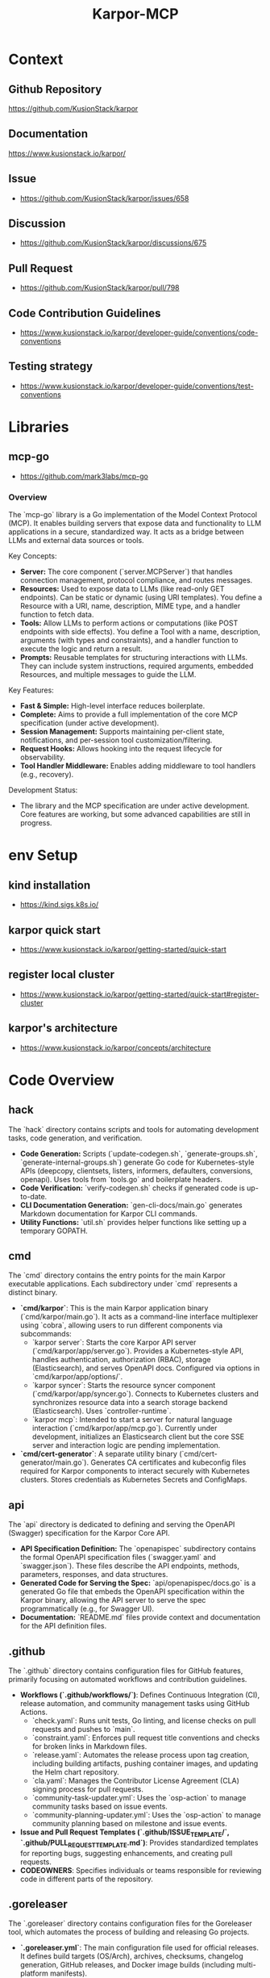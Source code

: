 :PROPERTIES:
:ID:       b5c02b4f-4476-4af1-88ad-2ca1cd2aec8e
:END:
#+title: Karpor-MCP
#+filetags: :open-source:project:

* Context
** Github Repository
  https://github.com/KusionStack/karpor
** Documentation
  https://www.kusionstack.io/karpor/
** Issue
 - https://github.com/KusionStack/karpor/issues/658
** Discussion
 - https://github.com/KusionStack/karpor/discussions/675
** Pull Request
 - https://github.com/KusionStack/karpor/pull/798
** Code Contribution Guidelines
 - https://www.kusionstack.io/karpor/developer-guide/conventions/code-conventions
** Testing strategy
 - https://www.kusionstack.io/karpor/developer-guide/conventions/test-conventions
* Libraries
** mcp-go
 - https://github.com/mark3labs/mcp-go
*** Overview
  The `mcp-go` library is a Go implementation of the Model Context Protocol (MCP). It enables building servers that expose data and functionality to LLM applications in a secure, standardized way. It acts as a bridge between LLMs and external data sources or tools.

  Key Concepts:
  - **Server:** The core component (`server.MCPServer`) that handles connection management, protocol compliance, and routes messages.
  - **Resources:** Used to expose data to LLMs (like read-only GET endpoints). Can be static or dynamic (using URI templates). You define a Resource with a URI, name, description, MIME type, and a handler function to fetch data.
  - **Tools:** Allow LLMs to perform actions or computations (like POST endpoints with side effects). You define a Tool with a name, description, arguments (with types and constraints), and a handler function to execute the logic and return a result.
  - **Prompts:** Reusable templates for structuring interactions with LLMs. They can include system instructions, required arguments, embedded Resources, and multiple messages to guide the LLM.

  Key Features:
  - **Fast & Simple:** High-level interface reduces boilerplate.
  - **Complete:** Aims to provide a full implementation of the core MCP specification (under active development).
  - **Session Management:** Supports maintaining per-client state, notifications, and per-session tool customization/filtering.
  - **Request Hooks:** Allows hooking into the request lifecycle for observability.
  - **Tool Handler Middleware:** Enables adding middleware to tool handlers (e.g., recovery).

  Development Status:
  - The library and the MCP specification are under active development. Core features are working, but some advanced capabilities are still in progress.

* env Setup
** kind installation
 - https://kind.sigs.k8s.io/
** karpor quick start
 - https://www.kusionstack.io/karpor/getting-started/quick-start
** register local cluster
 - https://www.kusionstack.io/karpor/getting-started/quick-start#register-cluster
** karpor's architecture
 - https://www.kusionstack.io/karpor/concepts/architecture
* Code Overview
** hack
  The `hack` directory contains scripts and tools for automating development tasks, code generation, and verification.
  - **Code Generation:** Scripts (`update-codegen.sh`, `generate-groups.sh`, `generate-internal-groups.sh`) generate Go code for Kubernetes-style APIs (deepcopy, clientsets, listers, informers, defaulters, conversions, openapi). Uses tools from `tools.go` and boilerplate headers.
  - **Code Verification:** `verify-codegen.sh` checks if generated code is up-to-date.
  - **CLI Documentation Generation:** `gen-cli-docs/main.go` generates Markdown documentation for Karpor CLI commands.
  - **Utility Functions:** `util.sh` provides helper functions like setting up a temporary GOPATH.
** cmd
  The `cmd` directory contains the entry points for the main Karpor executable applications. Each subdirectory under `cmd` represents a distinct binary.
  - **`cmd/karpor`**: This is the main Karpor application binary (`cmd/karpor/main.go`). It acts as a command-line interface multiplexer using `cobra`, allowing users to run different components via subcommands:
    - `karpor server`: Starts the core Karpor API server (`cmd/karpor/app/server.go`). Provides a Kubernetes-style API, handles authentication, authorization (RBAC), storage (Elasticsearch), and serves OpenAPI docs. Configured via options in `cmd/karpor/app/options/`.
    - `karpor syncer`: Starts the resource syncer component (`cmd/karpor/app/syncer.go`). Connects to Kubernetes clusters and synchronizes resource data into a search storage backend (Elasticsearch). Uses `controller-runtime`.
    - `karpor mcp`: Intended to start a server for natural language interaction (`cmd/karpor/app/mcp.go`). Currently under development, initializes an Elasticsearch client but the core SSE server and interaction logic are pending implementation.
  - **`cmd/cert-generator`**: A separate utility binary (`cmd/cert-generator/main.go`). Generates CA certificates and kubeconfig files required for Karpor components to interact securely with Kubernetes clusters. Stores credentials as Kubernetes Secrets and ConfigMaps.
** api
  The `api` directory is dedicated to defining and serving the OpenAPI (Swagger) specification for the Karpor Core API.
  - **API Specification Definition:** The `openapispec` subdirectory contains the formal OpenAPI specification files (`swagger.yaml` and `swagger.json`). These files describe the API endpoints, methods, parameters, responses, and data structures.
  - **Generated Code for Serving the Spec:** `api/openapispec/docs.go` is a generated Go file that embeds the OpenAPI specification within the Karpor binary, allowing the API server to serve the spec programmatically (e.g., for Swagger UI).
  - **Documentation:** `README.md` files provide context and documentation for the API definition files.
** .github
  The `.github` directory contains configuration files for GitHub features, primarily focusing on automated workflows and contribution guidelines.
  - **Workflows (`.github/workflows/`)**: Defines Continuous Integration (CI), release automation, and community management tasks using GitHub Actions.
    - `check.yaml`: Runs unit tests, Go linting, and license checks on pull requests and pushes to `main`.
    - `constraint.yaml`: Enforces pull request title conventions and checks for broken links in Markdown files.
    - `release.yaml`: Automates the release process upon tag creation, including building artifacts, pushing container images, and updating the Helm chart repository.
    - `cla.yaml`: Manages the Contributor License Agreement (CLA) signing process for pull requests.
    - `community-task-updater.yml`: Uses the `osp-action` to manage community tasks based on issue events.
    - `community-planning-updater.yml`: Uses the `osp-action` to manage community planning based on milestone and issue events.
  - **Issue and Pull Request Templates (`.github/ISSUE_TEMPLATE/`, `.github/PULL_REQUEST_TEMPLATE.md`)**: Provides standardized templates for reporting bugs, suggesting enhancements, and creating pull requests.
  - **CODEOWNERS**: Specifies individuals or teams responsible for reviewing code in different parts of the repository.
** .goreleaser
  The `.goreleaser` directory contains configuration files for the Goreleaser tool, which automates the process of building and releasing Go projects.
  - **`.goreleaser.yml`**: The main configuration file used for official releases. It defines build targets (OS/Arch), archives, checksums, changelog generation, GitHub releases, and Docker image builds (including multi-platform manifests).
  - **`.goreleaser-dev.yml`**: A configuration file intended for development purposes. It typically disables the release step (`release: disable: true`) while still allowing builds and Docker image creation, useful for local testing of the build process without creating official releases.
** config
  The `config` directory contains configuration file templates and default configurations for Karpor components. These files are often embedded into the binary.
  - **`config/README.md`**: Provides a brief description of the directory's purpose.
  - **`config/embed.go`**: A Go file that uses `//go:embed` directives to embed the default configuration YAML files into the Karpor binary. It defines variables holding the byte content of these files.
  - **`config/default-anonymous-rbac.yaml`**: Defines a Kubernetes `ClusterRole` and `ClusterRoleBinding` for the `system:anonymous` user, granting `get` access to public API endpoints.
  - **`config/default-karpor-admin-rbac.yaml`**: Defines a Kubernetes `ClusterRole` named `karpor-admin` with broad access (`*` verb) to resource group and cluster APIs, and `get` access to public endpoints.
  - **`config/default-karpor-guest-rbac.yaml`**: Defines a Kubernetes `ClusterRole` named `karpor-guest` with `get` access to various public and resource-related API endpoints.
  - **`config/default-relationship.yaml`**: Defines default relationships between Kubernetes resources (e.g., Deployment -> ReplicaSet -> Pod) using selectors, owner references, and JSONPath, used for graph traversal and visualization.
  - **`config/default-sync-strategy.yaml`**: Defines default `TransformRule` and `SyncRegistry` configurations for the Karpor syncer, specifying which resources to synchronize from clusters and how to transform their data before storing it (e.g., only keeping metadata).
** pkg
*** readme
  The `pkg` directory contains library code intended for use by external applications. While Go's `internal` directory enforces privacy, `pkg` explicitly communicates that the code within is safe for others to import. It helps organize Go code when the root directory is busy with non-Go components, making it easier to use Go tools. The pattern is not universally accepted but is common in many large Go projects (like Kubernetes, Helm, Docker, etc.), originating from the old Go source code structure. It's most beneficial for larger projects where the extra nesting aids organization.
*** mcp
  The `pkg/mcp` directory contains the implementation for the Karpor MCP (Multi-Cluster Platform) server component. This component is designed to expose Karpor's data and capabilities, particularly from the search storage backend, via the `mcp-go` library's Server-Sent Events (SSE) interface.
  - **`types.go`**: Defines the core types used within the MCP package, including `MCPStorageServer` (the main struct holding the storage backend and `mcp-go` server instances) and type aliases for naming Resources, Tools, and Prompts.
  - **`server.go`**: Contains the logic for initializing and starting the `mcp-go` SSE server. It includes the `NewMCPStorageServer` function to create the server instance with a storage backend and SSE configuration, and the `Serve` method to start the SSE listener.
  - **`resources.go`**: Intended to contain implementations of the `mcp-go/mcp.Resource` interface. These implementations will define how specific Karpor entities (like `ResourceGroup`) are exposed and queried via the MCP server, likely interacting with the configured storage backend. (Currently empty, pending implementation).
  - **`tools.go`**: Intended to contain implementations of the `mcp-go/mcp.Tool` interface. These implementations will define actions or operations that the MCP server can perform, potentially interacting with Karpor's managers or storage. (Currently empty, pending implementation).
  - **`prompts.go`**: Intended to contain implementations of the `mcp-go/mcp.Prompt` interface. These implementations will define natural language interaction capabilities, potentially integrating with Karpor's AI manager or querying data via the storage backend. (Currently empty, pending implementation).
* Plan
** Phase 1: Core mcp-go Integration with Elasticsearch (Basic Resource)
*** Goal: Get a minimal MCP SSE server running that exposes one type of resource fetched from Elasticsearch.
*** Study:
**** Deeply understand the `mcp-go` library:
***** Focus on `mcp.Server`, `server.SSEServer`.
***** Understand the `mcp.Resource`, `mcp.Tool`, `mcp.Prompt` interfaces and how they are registered and used by the server.
***** Review `mcp-go` examples if available.
**** Review Karpor's Elasticsearch storage implementation (`pkg/infra/search/storage/elasticsearch`):
***** How are resources queried and retrieved?
***** What is the structure of stored data?
**** Analyze Karpor's core entity structures (`pkg/core/entity`):
***** Choose one simple entity (e.g., `ResourceGroup`) to expose first.
**** Re-read Issue #658 and Discussion #675 for specific requirements or use cases.
**** Review the current state of PR #798.
*** Design:
**** Refine the `pkg/mcp` package structure.
**** Design a struct that implements the `mcp.Resource` interface for the chosen Karpor entity (e.g., `ResourceGroup`). This struct will need access to the Elasticsearch storage client.
**** Determine how to map Karpor's entity data to the structure expected by the `mcp.Resource` interface methods (e.g., `List`, `Get`).
**** Outline the necessary modifications in `pkg/mcp/server.go` to initialize the `mcp-go` server and register the implemented `mcp.Resource`.
**** Plan the final integration steps in `cmd/karpor/app/mcp.go` to create the storage client, create the `MCPStorageServer`, and start it.
*** Programming:
**** Implement the `mcp.Resource` interface methods (`List`, `Get`, etc.) in a new file/struct within `pkg/mcp` (e.g., `pkg/mcp/resourcegroup.go`).
***** Inside these methods, use the Karpor Elasticsearch storage client to fetch data.
***** Handle potential errors from the storage layer.
**** Update `pkg/mcp/server.go`:
***** Modify `NewMCPStorageServer` to accept and store the `storage.Storage` interface.
***** Add a method (e.g., `RegisterResources`) to register the implemented `mcp.Resource` instances with the internal `mcpServer`.
***** Ensure proper context propagation and error handling during server startup.
***** Add basic logging using the configured `klogr` logger.
***** Address any linter warnings (`nolint` comments should be reviewed).
**** Update `cmd/karpor/app/mcp.go`:
***** After initializing the Elasticsearch storage, call the registration method on the `MCPStorageServer` instance before calling `Serve`.
*** Testing:
**** Write unit tests for the `mcp.Resource` implementation, mocking the storage backend.
**** Write integration tests for the server startup and the basic resource listing endpoint.
**** Manual testing: Run the `karpor mcp` command and use a tool (like `curl` or a simple client) to connect to the SSE endpoint and verify that resource events are received.
*** Other:
**** Ensure `go.mod` and `go.sum` are clean and correct.
**** Set up a local Elasticsearch instance for testing if not already available.

** Phase 2: Expanding Resource Coverage & Basic Tools/Prompts (Elasticsearch)
*** Goal: Expose more Karpor entities as MCP Resources and implement basic MCP Tools and Prompts interacting with Elasticsearch data.
*** Study:
**** Identify other critical Karpor entities to expose (e.g., `ResourceGroupRule`).
**** Understand the `mcp.Tool` and `mcp.Prompt` interfaces in detail.
**** How can Karpor's existing logic (e.g., AI manager) be integrated via the `mcp.Prompt` interface?
*** Design:
**** Design implementations for additional `mcp.Resource` types.
**** Design one or two simple `mcp.Tool` implementations (e.g., an action related to a resource).
**** Design one or two simple `mcp.Prompt` implementations (e.g., asking a question about a resource group count).
**** Plan how these new implementations will be registered with the `mcp-go` server.
*** Programming:
**** Implement `mcp.Resource` for additional entities.
**** Implement `mcp.Tool` for selected actions, interacting with storage or other Karpor managers as needed.
**** Implement `mcp.Prompt` for selected AI interactions, integrating with Karpor's AI manager if applicable.
**** Update `pkg/mcp/server.go` to register these new Resources, Tools, and Prompts.
**** Write unit tests for all new implementations.
*** Testing:
**** Write integration tests for the new Resources, Tools, and Prompts.
**** Manual testing of all exposed capabilities.

** Phase 3: Etcd Integration (If Required)
*** Goal: Integrate Etcd as a potential data source for MCP, if Karpor uses Etcd for data relevant to MCP.
*** Study:
**** Determine if Karpor currently uses Etcd for data that should be exposed via MCP.
**** If so, understand Karpor's Etcd client and data structures.
**** How can `mcp-go` interfaces (`Resource`, `Tool`, `Prompt`) be implemented using Etcd as a backend?
*** Design:
**** Design Etcd-specific implementations of `mcp.Resource`, `mcp.Tool`, `mcp.Prompt` if the data source requires it.
**** Plan how the server setup will handle potentially multiple storage backends (Elasticsearch and Etcd).
*** Programming:
**** Implement Etcd-backed MCP interfaces.
**** Update server registration logic to include Etcd-backed components.
**** Write unit tests.
*** Testing:
**** Write integration tests for Etcd-backed features.
**** Manual testing with Etcd backend.

** Phase 4: Refinement, Comprehensive Testing, and Documentation
*** Goal: Ensure the MCP server is robust, well-tested, and documented.
*** Programming:
**** Conduct thorough code reviews.
**** Refactor code for clarity, maintainability, and performance.
**** Improve error handling, logging, and metrics (if needed).
**** Address any remaining linter issues.
*** Testing:
**** Run the full suite of unit, integration, and potentially end-to-end tests.
**** Performance testing if necessary.
**** Address any bugs found.
*** Documentation:
**** Document the MCP server's purpose, configuration options, and how to run it.
**** Document the specific Resources, Tools, and Prompts exposed by the Karpor MCP server.
**** Update relevant READMEs and Karpor documentation.
*** Other:
**** Prepare the changes for merging (squash commits, write clear commit messages).
**** Coordinate with team for final review and merge.

* Core Design Notes
** Purpose Overview
  The **MCP Server** in Karpor is being developed to enable a **natural language chat interface** for interacting with Karpor's stored Kubernetes cluster data.

  Its primary purpose is to act as an intermediary that:

  1.  **Implements the Model Context Protocol (MCP):** It provides a standardized interface (using libraries like `mcp-go`) for communication with AI models (like Large Language Models - LLMs).
  2.  **Integrates with Karpor Storage:** It connects to Karpor's backend storage (specifically Elasticsearch, as mentioned in the comments) to access the synchronized Kubernetes resource data.
  3.  **Translates Natural Language:** It receives natural language queries from a user interface (the planned chat interface) and translates them into structured requests that can be executed against Karpor's storage or other Karpor components.
  4.  **Provides Intelligent Responses:** It processes the results from Karpor's data sources and formats them according to the MCP standard, allowing AI models to consume this context and generate natural language responses, insights, or recommendations for the user.

  In essence, the MCP server aims to make Karpor's rich multi-cluster Kubernetes data accessible and understandable through intuitive natural language interactions, leveraging AI capabilities via a standardized protocol.
* Specific Design Notes
** Leverage existing natural language search mechanism
** karpor mcp is a separate command just like syncer
 - is init by executing karpor mcp : starts the mcp server
 - cobra + viper
** Overall Purpose of elastic search mcp
* Aider Directives
** TDD : Test Driven Development
 - https://martinfowler.com/bliki/TestDrivenDevelopment.html
 - testify for unit tests
 - ginkgo and gomega for integration and end to end tests
* Human Scratch Cache
** iterative runs
 - make -j 16 build-linux
 - karpor mcp , fails properly due to inestablished elastic search servers
 - need to decide order of spawning the karpor server, syncer, elasticsearch and etcd
 - containerized versions of the tests should be available
 - need to establish how the runs work
 - unit tests from the get go for now
 - Not the ideal behaviour, the server should be spawned even if the storage backend isn't present
